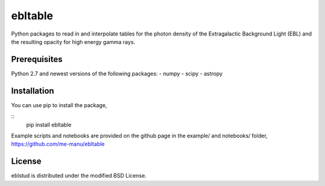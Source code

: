 ebltable
========

Python packages to read in and interpolate tables for the photon density
of the Extragalactic Background Light (EBL) and the resulting opacity
for high energy gamma rays.

Prerequisites
-------------

Python 2.7 and newest versions of the following packages: 
- numpy 
- scipy
- astropy

Installation
------------

You can use pip to install the package, 

::
    pip install ebltable

Example scripts and notebooks are provided on the github page in the
example/ and notebooks/ folder, https://github.com/me-manu/ebltable

License
-------
eblstud is distributed under the modified BSD License.
